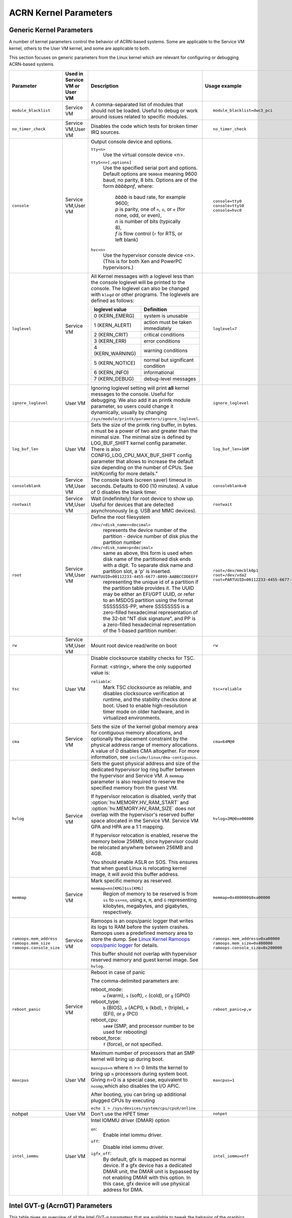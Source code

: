.. _kernel-parameters:

ACRN Kernel Parameters
######################

Generic Kernel Parameters
*************************

A number of kernel parameters control the behavior of ACRN-based systems. Some
are applicable to the Service VM kernel, others to the User VM
kernel, and some are applicable to both.

This section focuses on generic parameters from the Linux kernel which are
relevant for configuring or debugging ACRN-based systems.

.. list-table::
   :header-rows: 1
   :widths: 10,10,50,30

   * - Parameter
     - Used in Service VM or User VM
     - Description
     - Usage example

   * - ``module_blacklist``
     - Service VM
     - A comma-separated list of modules that should not be loaded.
       Useful to debug or work
       around issues related to specific modules.
     - ::

         module_blacklist=dwc3_pci

   * - ``no_timer_check``
     - Service VM,User VM
     - Disables the code which tests for broken timer IRQ sources.
     - ::

         no_timer_check

   * - ``console``
     - Service VM,User VM
     - Output console device and options.

       ``tty<n>``
         Use the virtual console device <n>.

       ``ttyS<n>[,options]``
         Use the specified serial port and options. Default options are
         ``9600n8`` meaning 9600 baud, no parity, 8 bits. Options are of the form *bbbbpnf*,
         where:

            | *bbbb* is baud rate, for example 9600;
            | *p* is parity, one of ``n``, ``o``, or ``e`` (for none, odd, or even),
            | *n* is number of bits (typically 8),
            | *f* is flow control (``r`` for RTS, or left blank)

       ``hvc<n>``
         Use the hypervisor console device <n>. (This is for both Xen and
         PowerPC hypervisors.)
     - ::

          console=tty0
          console=ttyS0
          console=hvc0

   * - ``loglevel``
     - Service VM
     - All Kernel messages with a loglevel less than the console loglevel will
       be printed to the console. The loglevel can also be changed with
       ``klogd`` or other programs. The loglevels are defined as follows:

       .. list-table::
          :header-rows: 1

          * - loglevel value
            - Definition
          * - 0 (KERN_EMERG)
            - system is unusable
          * - 1 (KERN_ALERT)
            - action must be taken immediately
          * - 2 (KERN_CRIT)
            - critical conditions
          * - 3 (KERN_ERR)
            - error conditions
          * - 4 (KERN_WARNING)
            - warning conditions
          * - 5 (KERN_NOTICE)
            - normal but significant condition
          * - 6 (KERN_INFO)
            - informational
          * - 7 (KERN_DEBUG)
            - debug-level messages
     - ::

          loglevel=7

   * - ``ignore_loglevel``
     - User VM
     - Ignoring loglevel setting will print **all**
       kernel messages to the console. Useful for debugging.
       We also add it as printk module parameter, so users
       could change it dynamically, usually by changing
       ``/sys/module/printk/parameters/ignore_loglevel``.
     - ::

          ignore_loglevel


   * - ``log_buf_len``
     - User VM
     - Sets the size of the printk ring buffer,
       in bytes.  n must be a power of two and greater
       than the minimal size. The minimal size is defined
       by LOG_BUF_SHIFT kernel config parameter. There is
       also CONFIG_LOG_CPU_MAX_BUF_SHIFT config parameter
       that allows to increase the default size depending on
       the number of CPUs. See init/Kconfig for more details."
     - ::

          log_buf_len=16M

   * - ``consoleblank``
     - Service VM,User VM
     - The console blank (screen saver) timeout in
       seconds. Defaults to 600 (10 minutes). A value of 0
       disables the blank timer.
     - ::

          consoleblank=0

   * - ``rootwait``
     - Service VM,User VM
     - Wait (indefinitely) for root device to show up.
       Useful for devices that are detected asynchronously
       (e.g. USB and MMC devices).
     - ::

          rootwait

   * - ``root``
     - Service VM,User VM
     - Define the root filesystem

       ``/dev/<disk_name><decimal>``
          represents the device number of the partition - device
          number of disk plus the partition number

       ``/dev/<disk_name>p<decimal>``
          same as above, this form is used when disk name of
          the partitioned disk ends with a digit. To separate
          disk name and partition slot, a 'p' is inserted.

       ``PARTUUID=00112233-4455-6677-8899-AABBCCDDEEFF``
          representing the unique id of a partition if the
          partition table provides it.  The UUID may be either
          an EFI/GPT UUID, or refer to an MSDOS
          partition using the format SSSSSSSS-PP, where SSSSSSSS is a
          zero-filled hexadecimal representation of the 32-bit
          "NT disk signature", and PP is a zero-filled hexadecimal
          representation of the 1-based partition number.
     - ::

          root=/dev/mmcblk0p1
          root=/dev/vda2
          root=PARTUUID=00112233-4455-6677-8899-AABBCCDDEEFF

   * - ``rw``
     - Service VM,User VM
     - Mount root device read/write on boot
     - ::

          rw

   * - ``tsc``
     - User VM
     - Disable clocksource stability checks for TSC.

       Format: <string>, where the only supported value is:

       ``reliable``:
          Mark TSC clocksource as reliable, and disables clocksource
          verification at runtime, and the stability checks done at boot.
          Used to enable high-resolution timer mode on older hardware, and in
          virtualized environments.
     - ::

          tsc=reliable

   * - ``cma``
     - Service VM
     - Sets the size of the kernel global memory area for
       contiguous memory allocations, and optionally the
       placement constraint by the physical address range of
       memory allocations. A value of 0 disables CMA
       altogether. For more information, see
       ``include/linux/dma-contiguous``.
     - ::

          cma=64M@0

   * - ``hvlog``
     - Service VM
     - Sets the guest physical address and size of the dedicated hypervisor
       log ring buffer between the hypervisor and Service VM.
       A ``memmap`` parameter is also required to reserve the specified memory
       from the guest VM.

       If hypervisor relocation is disabled, verify that
       :option:`hv.MEMORY.HV_RAM_START` and :option:`hv.MEMORY.HV_RAM_SIZE`
       does not overlap with the hypervisor's reserved buffer space allocated
       in the Service VM. Service VM GPA and HPA are a 1:1 mapping.

       If hypervisor relocation is enabled, reserve the memory below 256MB,
       since hypervisor could be relocated anywhere between 256MB and 4GB.

       You should enable ASLR on SOS. This ensures that when guest Linux is
       relocating kernel image, it will avoid this buffer address.

     - ::

          hvlog=2M@0xe00000

   * - ``memmap``
     - Service VM
     - Mark specific memory as reserved.

       ``memmap=nn[KMG]$ss[KMG]``
         Region of memory to be reserved is from ``ss`` to ``ss+nn``,
         using ``K``, ``M``, and ``G`` representing kilobytes, megabytes, and
         gigabytes, respectively.
     - ::

         memmap=0x400000$0xa00000

   * - ``ramoops.mem_address``
       ``ramoops.mem_size``
       ``ramoops.console_size``
     - Service VM
     - Ramoops is an oops/panic logger that writes its logs to RAM
       before the system crashes. Ramoops uses a predefined memory area
       to store the dump. See `Linux Kernel Ramoops oops/panic logger
       <https://www.kernel.org/doc/html/v4.19/admin-guide/ramoops.html#ramoops-oops-panic-logger>`_
       for details.

       This buffer should not overlap with hypervisor reserved memory and
       guest kernel image. See ``hvlog``.
     - ::

         ramoops.mem_address=0xa00000
         ramoops.mem_size=0x400000
         ramoops.console_size=0x200000


   * - ``reboot_panic``
     - Service VM
     - Reboot in case of panic

       The comma-delimited parameters are:

       reboot_mode:
         ``w`` (warm), ``s`` (soft), ``c`` (cold), or ``g`` (GPIO)

       reboot_type:
         ``b`` (BIOS), ``a`` (ACPI), ``k`` (kbd), ``t`` (triple), ``e`` (EFI),
         or ``p`` (PCI)

       reboot_cpu:
         ``s###`` (SMP, and processor number to be used for rebooting)

       reboot_force:
         ``f`` (force), or not specified.
     - ::

         reboot_panic=p,w

   * - ``maxcpus``
     - User VM
     - Maximum number of processors that an SMP kernel
       will bring up during boot.

       ``maxcpus=n`` where n >= 0 limits
       the kernel to bring up ``n`` processors during system boot.
       Giving n=0 is a special case, equivalent to ``nosmp``,which
       also disables the I/O APIC.

       After booting, you can bring up additional plugged CPUs by executing

       ``echo 1 > /sys/devices/system/cpu/cpuX/online``
     - ::

         maxcpus=1

   * - nohpet
     - User VM
     -  Don't use the HPET timer
     - ::

         nohpet

   * - ``intel_iommu``
     - User VM
     - Intel IOMMU driver (DMAR) option

       ``on``:
         Enable intel iommu driver.

       ``off``:
         Disable intel iommu driver.

       ``igfx_off``:
         By default, gfx is mapped as normal device. If a gfx
         device has a dedicated DMAR unit, the DMAR unit is
         bypassed by not enabling DMAR with this option. In
         this case, gfx device will use physical address for DMA.
     - ::

         intel_iommu=off


Intel GVT-g (AcrnGT) Parameters
*******************************

This table gives an overview of all the Intel GVT-g parameters that are
available to tweak the behavior of the graphics sharing (Intel GVT-g, aka
AcrnGT) capabilities in ACRN. The `GVT-g-kernel-options`_
section below has more details on a few select parameters.

.. list-table::
   :header-rows: 1
   :widths: 10,10,50,30

   * - Parameter
     - Used in Service VM or User VM
     - Description
     - Usage example

   * - i915.enable_gvt
     - Service VM
     - Enable Intel GVT-g graphics virtualization support in the host
     - ::

         i915.enable_gvt=1

   * - i915.nuclear_pageflip
     - Service VM,User VM
     - Force enable atomic functionality on platforms that don't have full support yet.
     - ::

         i915.nuclear_pageflip=1

   * - i915.enable_guc
     - Service VM
     - Enable GuC load for HuC load.
     - ::

         i915.enable_guc=0x02

   * - i915.enable_guc
     - User VM
     - Disable GuC
     - ::

         i915.enable_guc=0

   * - i915.enable_hangcheck
     - User VM
     - Disable check GPU activity for detecting hangs.
     - ::

         i915.enable_hangcheck=0

   * - i915.enable_fbc
     - User VM
     - Enable frame buffer compression for power savings
     - ::

         i915.enable_fbc=1

.. _GVT-g-kernel-options:

GVT-g (AcrnGT) Kernel Options Details
=====================================

This section provides additional information and details on the kernel command
line options that are related to AcrnGT.

i915.enable_gvt
---------------

This option enables support for Intel GVT-g graphics virtualization
support in the host. By default, it's not enabled, so we need to add
``i915.enable_gvt=1`` in the Service VM kernel command line.  This is a Service
OS only parameter, and cannot be enabled in the User VM.

i915.enable_hangcheck
=====================

This parameter enable detection of a GPU hang. When enabled, the i915
will start a timer to check if the workload is completed in a specific
time. If not, i915 will treat it as a GPU hang and trigger a GPU reset.

In AcrnGT, the workload in Service VM and User VM can be set to different
priorities. If Service VM is assigned a higher priority than the User VM, the User VM's
workload might not be able to run on the HW on time. This may lead to
the guest i915 triggering a hangcheck and lead to a guest GPU reset.
This reset is unnecessary so we use ``i915.enable_hangcheck=0`` to
disable this timeout check and prevent guest from triggering unnecessary
GPU resets.
